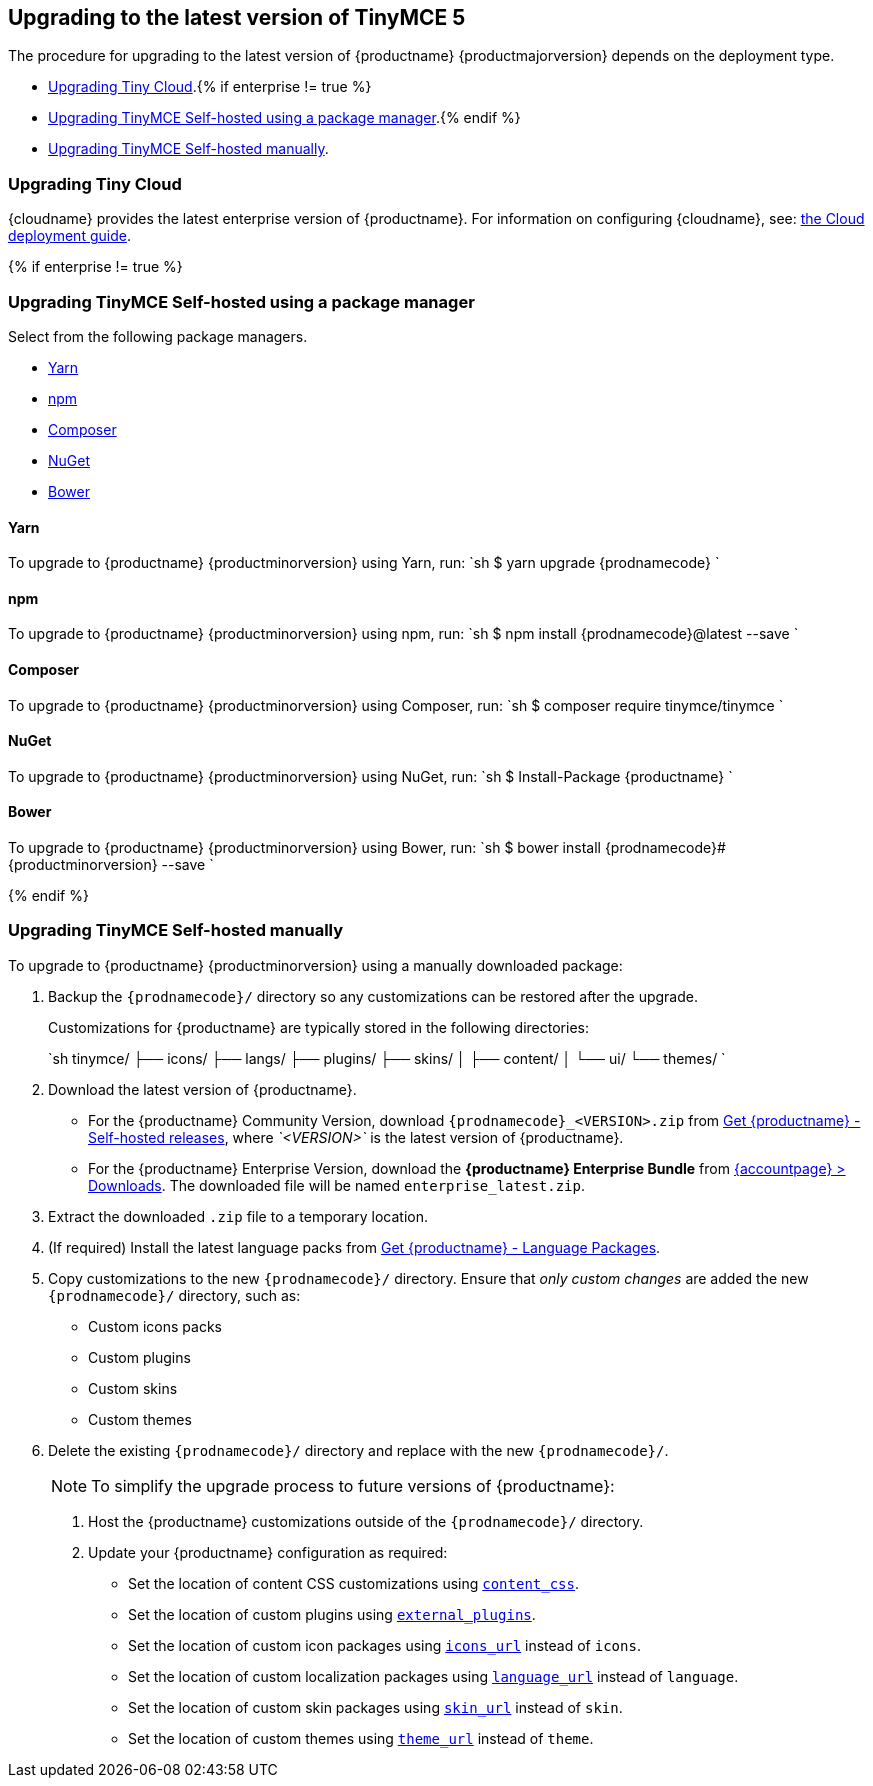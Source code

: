 == Upgrading to the latest version of TinyMCE 5

The procedure for upgrading to the latest version of {productname} {productmajorversion} depends on the deployment type.

* <<upgradingtinycloud,Upgrading Tiny Cloud>>.{% if enterprise != true %}
* <<#upgradingtinymceself-hostedusingapackagemanager,Upgrading TinyMCE Self-hosted using a package manager>>.{% endif %}
* <<upgradingtinymceself-hostedmanually,Upgrading TinyMCE Self-hosted manually>>.

=== Upgrading Tiny Cloud

{cloudname} provides the latest enterprise version of {productname}. For information on configuring {cloudname}, see: link:{baseurl}/cloud-deployment-guide/[the Cloud deployment guide].

{% if enterprise != true %}

=== Upgrading TinyMCE Self-hosted using a package manager

Select from the following package managers.

* <<yarn,Yarn>>
* <<npm,npm>>
* <<composer,Composer>>
* <<nuget,NuGet>>
* <<bower,Bower>>

==== Yarn

To upgrade to {productname} {productminorversion} using Yarn, run:
`sh
$ yarn upgrade {prodnamecode}
`

==== npm

To upgrade to {productname} {productminorversion} using npm, run:
`sh
$ npm install {prodnamecode}@latest --save
`

==== Composer

To upgrade to {productname} {productminorversion} using Composer, run:
`sh
$ composer require tinymce/tinymce
`

==== NuGet

To upgrade to {productname} {productminorversion} using NuGet, run:
`sh
$ Install-Package {productname}
`

==== Bower

To upgrade to {productname} {productminorversion} using Bower, run:
`sh
$ bower install {prodnamecode}#{productminorversion} --save
`

{% endif %}

=== Upgrading TinyMCE Self-hosted manually

To upgrade to {productname} {productminorversion} using a manually downloaded package:

. Backup the `{prodnamecode}/` directory so any customizations can be restored after the upgrade.
+
Customizations for {productname} are typically stored in the following directories:
+
`sh
 tinymce/
 ├── icons/
 ├── langs/
 ├── plugins/
 ├── skins/
 │   ├── content/
 │   └── ui/
 └── themes/
`

. Download the latest version of {productname}.
 ** For the {productname} Community Version, download `{prodnamecode}_<VERSION>.zip` from link:{gettiny}/self-hosted/[Get {productname} - Self-hosted releases], where _`<VERSION>`_ is the latest version of {productname}.
 ** For the {productname} Enterprise Version, download the *{productname} Enterprise Bundle* from link:{accountpageurl}/downloads/[{accountpage} > Downloads]. The downloaded file will be named `enterprise_latest.zip`.
. Extract the downloaded `.zip` file to a temporary location.
. (If required) Install the latest language packs from link:{gettiny}/language-packages/[Get {productname} - Language Packages].
. Copy customizations to the new `{prodnamecode}/` directory. Ensure that _only custom changes_ are added the new `{prodnamecode}/` directory, such as:
 ** Custom icons packs
 ** Custom plugins
 ** Custom skins
 ** Custom themes
. Delete the existing `{prodnamecode}/` directory and replace with the new `{prodnamecode}/`.

____
NOTE: To simplify the upgrade process to future versions of {productname}:

. Host the {productname} customizations outside of the `{prodnamecode}/` directory.
. Update your {productname} configuration as required:
 ** Set the location of content CSS customizations using link:{baseurl}/configure/content-appearance/#content_css[`content_css`].
 ** Set the location of custom plugins using link:{baseurl}/configure/integration-and-setup/#external_plugins[`external_plugins`].
 ** Set the location of custom icon packages using link:{baseurl}/configure/editor-appearance/#icons_url[`icons_url`] instead of `icons`.
 ** Set the location of custom localization packages using link:{baseurl}/configure/localization/#language_url[`language_url`] instead of `language`.
 ** Set the location of custom skin packages using link:{baseurl}/configure/editor-appearance/#skin_url[`skin_url`] instead of `skin`.
 ** Set the location of custom themes using link:{baseurl}/configure/editor-appearance/#theme_url[`theme_url`] instead of `theme`.
____
